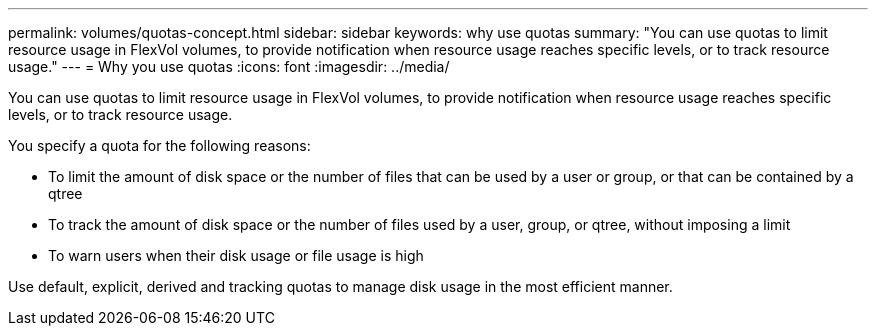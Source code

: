 ---
permalink: volumes/quotas-concept.html
sidebar: sidebar
keywords: why use quotas
summary: "You can use quotas to limit resource usage in FlexVol volumes, to provide notification when resource usage reaches specific levels, or to track resource usage."
---
= Why you use quotas
:icons: font
:imagesdir: ../media/

[.lead]
You can use quotas to limit resource usage in FlexVol volumes, to provide notification when resource usage reaches specific levels, or to track resource usage.

You specify a quota for the following reasons:

* To limit the amount of disk space or the number of files that can be used by a user or group, or that can be contained by a qtree
* To track the amount of disk space or the number of files used by a user, group, or qtree, without imposing a limit
* To warn users when their disk usage or file usage is high

Use default, explicit, derived and tracking quotas to manage disk usage in the most efficient manner.

// Barb 8-OCT-2021 added "Use default, explicit, derived and tracking quotas to manage disk usage in the most efficient manner." as per Satyajit's note during the ONTAP catalyst migration QA (pdf comment)
